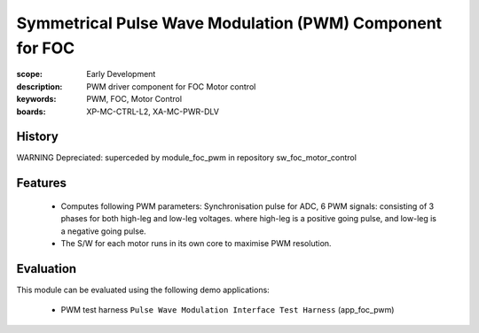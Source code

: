 Symmetrical Pulse Wave Modulation (PWM) Component for FOC
=========================================================

:scope: Early Development
:description: PWM driver component for FOC Motor control
:keywords: PWM, FOC, Motor Control
:boards: XP-MC-CTRL-L2, XA-MC-PWR-DLV

History
-------

WARNING Depreciated: superceded by module_foc_pwm in repository sw_foc_motor_control

Features
--------

   * Computes following PWM parameters: Synchronisation pulse for ADC, 6 PWM signals: consisting of 3 phases for both high-leg and low-leg voltages. where high-leg is a positive going pulse, and low-leg is a negative going pulse.
   * The S/W for each motor runs in its own core to maximise PWM resolution.

Evaluation
----------

This module can be evaluated using the following demo applications:

   * PWM test harness ``Pulse Wave Modulation Interface Test Harness`` (app_foc_pwm)

